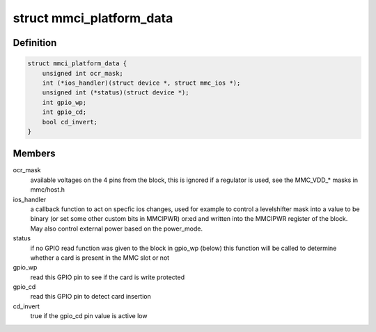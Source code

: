 .. -*- coding: utf-8; mode: rst -*-
.. src-file: include/linux/amba/mmci.h

.. _`mmci_platform_data`:

struct mmci_platform_data
=========================

.. c:type:: struct mmci_platform_data

    platform configuration for the MMCI (also known as PL180) block.

.. _`mmci_platform_data.definition`:

Definition
----------

.. code-block:: c

    struct mmci_platform_data {
        unsigned int ocr_mask;
        int (*ios_handler)(struct device *, struct mmc_ios *);
        unsigned int (*status)(struct device *);
        int gpio_wp;
        int gpio_cd;
        bool cd_invert;
    }

.. _`mmci_platform_data.members`:

Members
-------

ocr_mask
    available voltages on the 4 pins from the block, this
    is ignored if a regulator is used, see the MMC_VDD\_\* masks in
    mmc/host.h

ios_handler
    a callback function to act on specfic ios changes,
    used for example to control a levelshifter
    mask into a value to be binary (or set some other custom bits
    in MMCIPWR) or:ed and written into the MMCIPWR register of the
    block.  May also control external power based on the power_mode.

status
    if no GPIO read function was given to the block in
    gpio_wp (below) this function will be called to determine
    whether a card is present in the MMC slot or not

gpio_wp
    read this GPIO pin to see if the card is write protected

gpio_cd
    read this GPIO pin to detect card insertion

cd_invert
    true if the gpio_cd pin value is active low

.. This file was automatic generated / don't edit.

